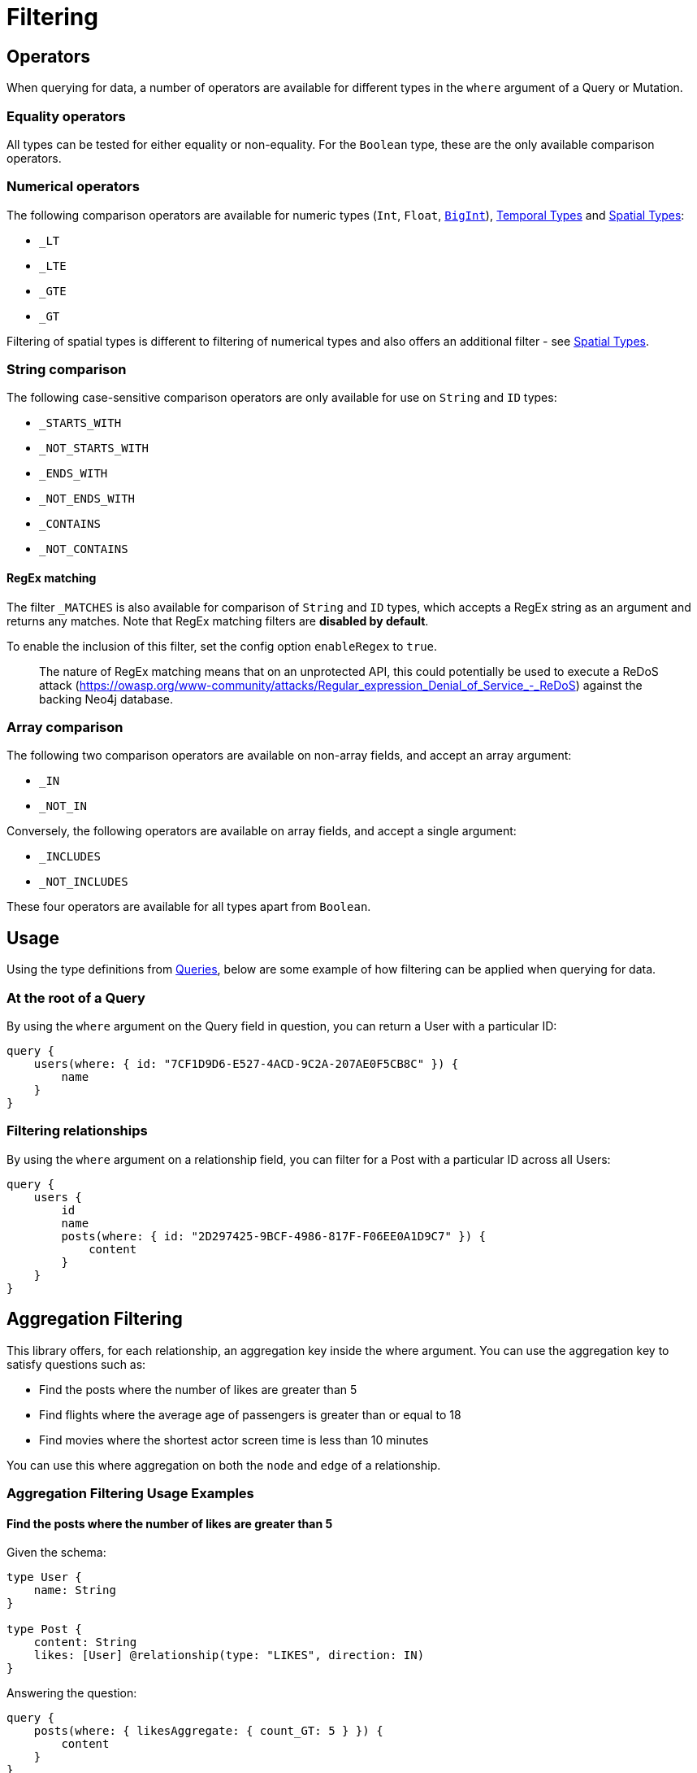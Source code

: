 [[filtering]]
= Filtering

== Operators

When querying for data, a number of operators are available for different types in the `where` argument of a Query or Mutation.

=== Equality operators

All types can be tested for either equality or non-equality. For the `Boolean` type, these are the only available comparison operators.

[[filtering-numerical-operators]]
=== Numerical operators

The following comparison operators are available for numeric types (`Int`, `Float`, xref::type-definitions/types.adoc#type-definitions-types-bigint[`BigInt`]), xref::type-definitions/types.adoc#type-definitions-types-temporal[Temporal Types] and xref::type-definitions/types.adoc#type-definitions-types-spatial[Spatial Types]:

* `_LT`
* `_LTE`
* `_GTE`
* `_GT`

Filtering of spatial types is different to filtering of numerical types and also offers an additional filter - see xref::type-definitions/types.adoc#type-definitions-types-spatial[Spatial Types].

=== String comparison

The following case-sensitive comparison operators are only available for use on `String` and `ID` types:

* `_STARTS_WITH`
* `_NOT_STARTS_WITH`
* `_ENDS_WITH`
* `_NOT_ENDS_WITH`
* `_CONTAINS`
* `_NOT_CONTAINS`

[[filtering-regex]]
==== RegEx matching

The filter `_MATCHES` is also available for comparison of `String` and `ID` types, which accepts a RegEx string as an argument and returns any matches.
Note that RegEx matching filters are **disabled by default**.

To enable the inclusion of this filter, set the config option `enableRegex` to `true`.

> The nature of RegEx matching means that on an unprotected API, this could potentially be used to execute a ReDoS attack (https://owasp.org/www-community/attacks/Regular_expression_Denial_of_Service_-_ReDoS) against the backing Neo4j database.

=== Array comparison

The following two comparison operators are available on non-array fields, and accept an array argument:

* `_IN`
* `_NOT_IN`

Conversely, the following operators are available on array fields, and accept a single argument:

* `_INCLUDES`
* `_NOT_INCLUDES`

These four operators are available for all types apart from `Boolean`.

== Usage

Using the type definitions from xref::queries.adoc[Queries], below are some example of how filtering can be applied when querying for data.

=== At the root of a Query

By using the `where` argument on the Query field in question, you can return a User with a particular ID:

[source, graphql, indent=0]
----
query {
    users(where: { id: "7CF1D9D6-E527-4ACD-9C2A-207AE0F5CB8C" }) {
        name
    }
}
----

=== Filtering relationships

By using the `where` argument on a relationship field, you can filter for a Post with a particular ID across all Users:

[source, graphql, indent=0]
----
query {
    users {
        id
        name
        posts(where: { id: "2D297425-9BCF-4986-817F-F06EE0A1D9C7" }) {
            content
        }
    }
}
----

== Aggregation Filtering

This library offers, for each relationship, an aggregation key inside the where argument. You can use the aggregation key to satisfy questions such as: 

* Find the posts where the number of likes are greater than 5
* Find flights where the average age of passengers is greater than or equal to 18
* Find movies where the shortest actor screen time is less than 10 minutes

You can use this where aggregation on both the `node` and `edge` of a relationship. 


=== Aggregation Filtering Usage Examples

==== Find the posts where the number of likes are greater than 5

Given the schema: 

[source, graphql, indent=0]
----
type User {
    name: String
}

type Post {
    content: String
    likes: [User] @relationship(type: "LIKES", direction: IN)
}
----

Answering the question: 

[source, graphql, indent=0]
----
query {
    posts(where: { likesAggregate: { count_GT: 5 } }) {
        content
    }
}
----

==== Find flights where the average age of passengers is greater than or equal to 18

Given the schema: 

[source, graphql, indent=0]
----
type Passenger {
    name: String
    age: Int
}

type Flight {
    code: String
    passengers: [Passenger] @relationship(type: "FLYING_ON", direction: IN)
}
----

Answering the question: 

[source, graphql, indent=0]
----
query {
    flights(where: { passengersAggregate: { node: { age_AVERAGE_GTE: 18 } } }) {
        code
    }
}
----

==== Find movies where the shortest actor screen time is less than 10 minutes

Given the schema: 

[source, graphql, indent=0]
----
type Movie {
    title: String
    actors: [Person] @relationship(type: "ACTED_IN", direction: IN, properties: "ActedIn")
}

type Person {
    name: String
}

interface ActedIn {
    screenTime: Int
}
----

Answering the question: 

[source, graphql, indent=0]
----
query {
    movies(where: { actorsAggregate: { edge: { screenTime_MIN_LT: 10 } } }) {
        title
    }
}
----

=== Aggregation Filtering Operators

Below you will learn more about the autogenerated filters available on the aggregate key and for each type on the `node` and `edge` of the specified relationship. 

==== Count
This is a special 'top level' key inside the where aggregation and will be available for all relationships. This is used to count the amount of relationships the parent node is connected to. 
The operators count has are as follows: 

* `count_EQUAL`
* `count_GT`
* `count_GTE`
* `count_LT`
* `count_LTE`

===== Example

[source, graphql, indent=0]
----
query {
    posts(where: { likesAggregate: { count_GT: 5 } }) {
        content
    }
}
----

==== ID

You can only use the `_EQUAL` operator on types of `ID`. 

==== String

Fields of type String has the following operators: 

* `_EQUAL`
* `_GT`
* `_GTE`
* `_LT`
* `_LTE`
* `_AVERAGE_EQUAL`
* `_AVERAGE_GT`
* `_AVERAGE_GTE`
* `_AVERAGE_LT`
* `_AVERAGE_LTE`
* `_SHORTEST_EQUAL`
* `_SHORTEST_GT`
* `_SHORTEST_GTE`
* `_SHORTEST_LT`
* `_SHORTEST_LTE`
* `_LONGEST_EQUAL`
* `_LONGEST_GT`
* `_LONGEST_GTE`
* `_LONGEST_LT`
* `_LONGEST_LTE`

When using the operators you are 'asking questions' about the length of each String. 

===== Example

[source, graphql, indent=0]
----
query {
    posts(where: { likesAggregate: { node: { name_LONGEST_GT: 5 } } }) {
        content
    }
}
----

==== Numerical Types

Includes: 

* `Int`
* `Float`
* `BigInt`
* `Duration` - Don't have `SUM`

Has the following operators: 

* `_EQUAL`
* `_GT`
* `_GTE`
* `_LT`
* `_LTE`
* `_AVERAGE_EQUAL`
* `_AVERAGE_GT`
* `_AVERAGE_GTE`
* `_AVERAGE_LT`
* `_AVERAGE_LTE`
* `_SUM_EQUAL`
* `_SUM_GT`
* `_SUM_GTE`
* `_SUM_LT`
* `_SUM_LTE`
* `_MIN_EQUAL`
* `_MIN_GT`
* `_MIN_GTE`
* `_MIN_LT`
* `_MIN_LTE`
* `_MAX_EQUAL`
* `_MAX_GT`
* `_MAX_GTE`
* `_MAX_LT`
* `_MAX_LTE`

Note that duration types don't have the `SUM` operator. 

===== Example 

[source, graphql, indent=0]
----
query {
    movies(where: { actorsAggregate: { edge: { screenTime_MIN_LT: 10 } } }) {
        title
    }
}
----

==== Other Types

Includes: 

* `DateTime`
* `LocalDateTime`
* `LocalTime`
* `Time`

Has the following operators: 

* `_EQUAL`
* `_GT`
* `_GTE`
* `_LT`
* `_LTE`
* `_MIN_EQUAL`
* `_MIN_GT`
* `_MIN_GTE`
* `_MIN_LT`
* `_MIN_LTE`
* `_MAX_EQUAL`
* `_MAX_GT`
* `_MAX_GTE`
* `_MAX_LT`
* `_MAX_LTE`